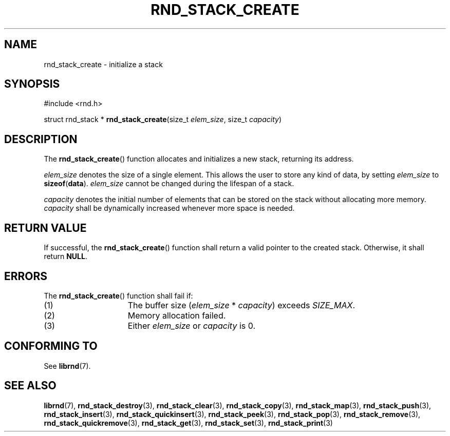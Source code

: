 .TH RND_STACK_CREATE 3 DATE "librnd-VERSION"
.SH NAME
rnd_stack_create - initialize a stack
.SH SYNOPSIS
.ad l
#include <rnd.h>
.sp
struct rnd_stack *
.BR rnd_stack_create (size_t
.IR elem_size ,
size_t
.IR capacity )
.ad
.SH DESCRIPTION
.P
The
.BR rnd_stack_create ()
function allocates and initializes a new stack, returning its address.
.P
.I elem_size
denotes the size of a single element. This allows the user to store any kind of
data, by setting
.I elem_size
to
.BR sizeof ( data ).
.I elem_size
cannot be changed during the lifespan of a stack.
.P
.I capacity
denotes the initial number of elements that can be stored on the stack without
allocating more memory.
.I capacity
shall be dynamically increased whenever more space is needed.
.SH RETURN VALUE
.P
If successful, the
.BR rnd_stack_create ()
function shall return a valid pointer to the created stack. Otherwise, it shall
return
.BR NULL .
.SH ERRORS
The
.BR rnd_stack_create ()
function shall fail if:
.IP (1) 1.5i
The buffer size
.RI ( elem_size "\ *\ " capacity )
exceeds
.IR SIZE_MAX .
.IP (2) 1.5i
Memory allocation failed.
.IP (3) 1.5i
Either
.I elem_size
or
.I capacity
is 0.
.SH CONFORMING TO
See
.BR librnd (7).
.SH SEE ALSO
.ad l
.BR librnd (7),
.BR rnd_stack_destroy (3),
.BR rnd_stack_clear (3),
.BR rnd_stack_copy (3),
.BR rnd_stack_map (3),
.BR rnd_stack_push (3),
.BR rnd_stack_insert (3),
.BR rnd_stack_quickinsert (3),
.BR rnd_stack_peek (3),
.BR rnd_stack_pop (3),
.BR rnd_stack_remove (3),
.BR rnd_stack_quickremove (3),
.BR rnd_stack_get (3),
.BR rnd_stack_set (3),
.BR rnd_stack_print (3)

